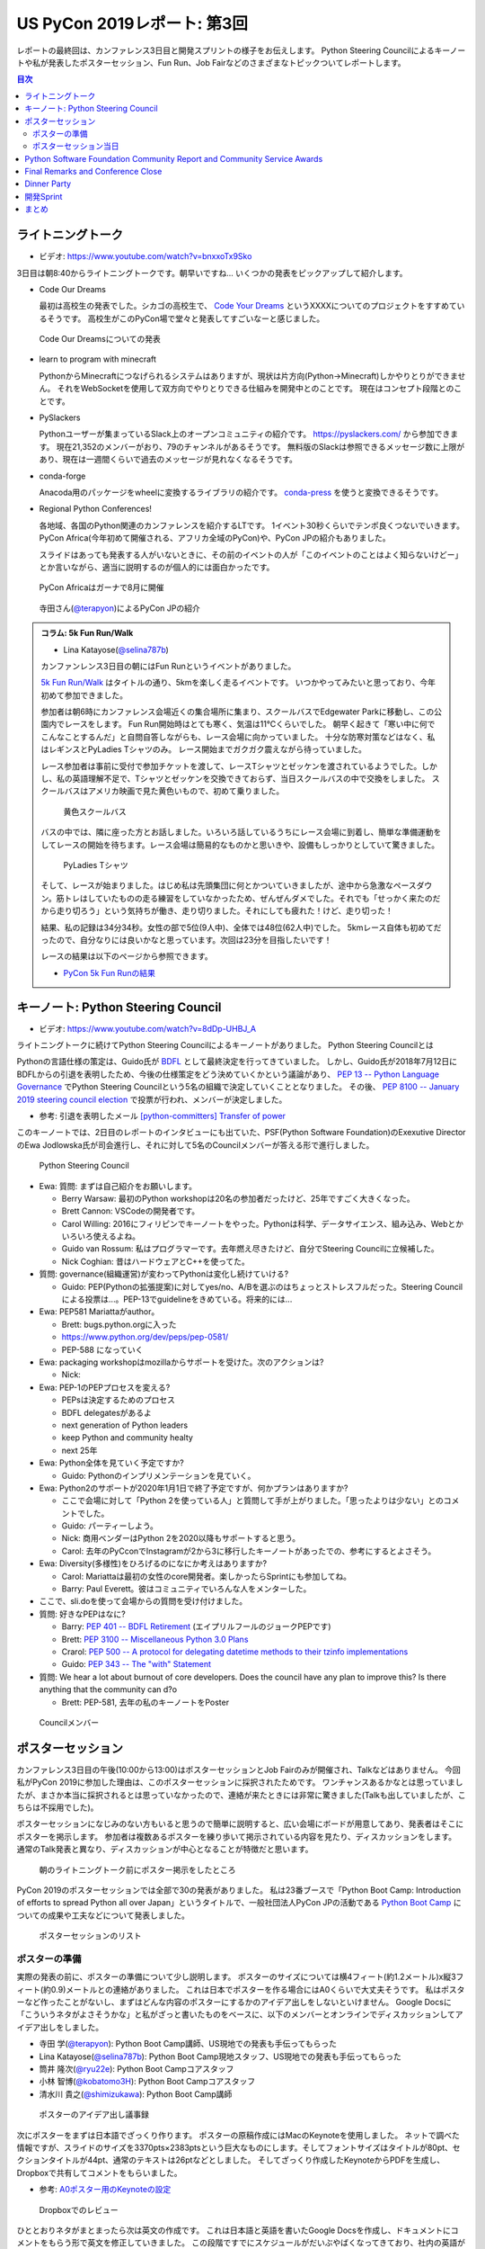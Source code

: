 ==============================
 US PyCon 2019レポート: 第3回
==============================

レポートの最終回は、カンファレンス3日目と開発スプリントの様子をお伝えします。
Python Steering Councilによるキーノートや私が発表したポスターセッション、Fun Run、Job Fairなどのさまざまなトピックついてレポートします。

.. contents:: 目次
   :local:

ライトニングトーク
==================
* ビデオ: https://www.youtube.com/watch?v=bnxxoTx9Sko

3日目は朝8:40からライトニングトークです。朝早いですね...
いくつかの発表をピックアップして紹介します。

* Code Our Dreams
  
  最初は高校生の発表でした。シカゴの高校生で、 `Code Your Dreams <https://www.codeyourdreams.org/>`_ というXXXXについてのプロジェクトをすすめているそうです。
  高校生がこのPyCon場で堂々と発表してすごいなーと感じました。

.. figure:: /images/us/codeourdreams.jpg
   :width: 400

   Code Our Dreamsについての発表

* learn to program with minecraft

  PythonからMinecraftにつなげられるシステムはありますが、現状は片方向(Python→Minecraft)しかやりとりができません。
  それをWebSocketを使用して双方向でやりとりできる仕組みを開発中とのことです。
  現在はコンセプト段階とのことです。

* PySlackers

  Pythonユーザーが集まっているSlack上のオープンコミュニティの紹介です。
  https://pyslackers.com/ から参加できます。
  現在21,352のメンバーがおり、79のチャンネルがあるそうです。
  無料版のSlackは参照できるメッセージ数に上限があり、現在は一週間くらいで過去のメッセージが見れなくなるそうです。

* conda-forge

  Anacoda用のパッケージをwheelに変換するライブラリの紹介です。
  `conda-press <https://github.com/regro/conda-press>`_ を使うと変換できるそうです。

* Regional Python Conferences!

  各地域、各国のPython関連のカンファレンスを紹介するLTです。
  1イベント30秒くらいでテンポ良くつないでいきます。
  PyCon Africa(今年初めて開催される、アフリカ全域のPyCon)や、PyCon JPの紹介もありました。

  スライドはあっても発表する人がいないときに、その前のイベントの人が「このイベントのことはよく知らないけどー」とか言いながら、適当に説明するのが個人的には面白かったです。
    
.. figure:: /images/us/pycon-africa.jpg
   :width: 400

   PyCon Africaはガーナで8月に開催

.. figure:: /images/us/pycon-jp.jpg
   :width: 400

   寺田さん(`@terapyon <https://twitter.com/terapyon>`_)によるPyCon JPの紹介

.. admonition:: コラム: 5k Fun Run/Walk

   * Lina Katayose(`@selina787b <https://twitter.com/selina787b>`_)

   カンファンレンス3日目の朝にはFun Runというイベントがありました。
   
   `5k Fun Run/Walk <https://us.pycon.org/2019/5k/>`_ はタイトルの通り、5kmを楽しく走るイベントです。
   いつかやってみたいと思っており、今年初めて参加できました。

   参加者は朝6時にカンファレンス会場近くの集合場所に集まり、スクールバスでEdgewater Parkに移動し、この公園内でレースをします。
   Fun Run開始時はとても寒く、気温は11℃くらいでした。
   朝早く起きて「寒い中に何でこんなことするんだ」と自問自答しながらも、レース会場に向かっていました。
   十分な防寒対策などはなく、私はレギンスとPyLadies Tシャツのみ。
   レース開始までガクガク震えながら待っていました。

   レース参加者は事前に受付で参加チケットを渡して、レースTシャツとゼッケンを渡されているようでした。しかし、私の英語理解不足で、Tシャツとゼッケンを交換できておらず、当日スクールバスの中で交換をしました。
   スクールバスはアメリカ映画で見た黄色いもので、初めて乗りました。

   .. figure:: /images/us/schoolbus.jpg
      :width: 300

      黄色スクールバス

   バスの中では、隣に座った方とお話しました。いろいろ話しているうちにレース会場に到着し、簡単な準備運動をしてレースの開始を待ちます。レース会場は簡易的なものかと思いきや、設備もしっかりとしていて驚きました。

   .. figure:: /images/us/selina.jpg
      :width: 200

      PyLadies Tシャツ

   そして、レースが始まりました。はじめ私は先頭集団に何とかついていきましたが、途中から急激なペースダウン。筋トレはしていたものの走る練習をしていなかったため、ぜんぜんダメでした。それでも「せっかく来たのだから走り切ろう」という気持ちが働き、走り切りました。それにしても疲れた！けど、走り切った！

   結果、私の記録は34分34秒。女性の部で5位(9人中)、全体では48位(62人中)でした。
   5kmレース自体も初めてだったので、自分なりには良いかなと思っています。次回は23分を目指したいです！

   レースの結果は以下のページから参照できます。

   * `PyCon 5k Fun Runの結果 <https://www.hermescleveland.com/roadracing/results/2019/PYCON.htm>`_
    
キーノート: Python Steering Council
===================================
* ビデオ: https://www.youtube.com/watch?v=8dDp-UHBJ_A

ライトニングトークに続けてPython Steering Councilによるキーノートがありました。
Python Steering Councilとは

Pythonの言語仕様の策定は、Guido氏が `BDFL <https://ja.wikipedia.org/wiki/%E5%84%AA%E3%81%97%E3%81%84%E7%B5%82%E8%BA%AB%E3%81%AE%E7%8B%AC%E8%A3%81%E8%80%85>`_ として最終決定を行ってきていました。
しかし、Guido氏が2018年7月12日にBDFLからの引退を表明したため、今後の仕様策定をどう決めていくかという議論があり、 `PEP 13 -- Python Language Governance <https://www.python.org/dev/peps/pep-0013/>`_ でPython Steering Councilという5名の組織で決定していくこととなりました。
その後、 `PEP 8100 -- January 2019 steering council election <https://www.python.org/dev/peps/pep-8100/>`_ で投票が行われ、メンバーが決定しました。

* 参考: 引退を表明したメール `[python-committers] Transfer of power <https://mail.python.org/pipermail/python-committers/2018-July/005664.html>`_

このキーノートでは、2日目のレポートのインタビューにも出ていた、PSF(Python Software Foundation)のExexutive DirectorのEwa Jodlowska氏が司会進行し、それに対して5名のCouncilメンバーが答える形で進行しました。

.. figure:: /images/us/council.jpg
   :width: 400

   Python Steering Council

* Ewa: 質問: まずは自己紹介をお願いします。

  * Berry Warsaw: 最初のPython workshopは20名の参加者だったけど、25年ですごく大きくなった。
  * Brett Cannon: VSCodeの開発者です。
  * Carol Willing: 2016にフィリピンでキーノートをやった。Pythonは科学、データサイエンス、組み込み、Webとかいろいろ使えるよね。
  * Guido van Rossum: 私はプログラマーです。去年燃え尽きたけど、自分でSteering Councilに立候補した。
  * Nick Coghian: 昔はハードウェアとC++を使ってた。

* 質問: governance(組織運営)が変わってPythonは変化し続けていける?

  * Guido: PEP(Pythonの拡張提案)に対してyes/no、A/Bを選ぶのはちょっとストレスフルだった。Steering Councilによる投票は...。PEP-13でguidelineをきめている。将来的には...

* Ewa: PEP581 Mariattaがauthor。

  * Brett: bugs.python.orgに入った
  * https://www.python.org/dev/peps/pep-0581/
  * PEP-588 になっていく

* Ewa: packaging workshopはmozillaからサポートを受けた。次のアクションは?

  * Nick: 

* Ewa: PEP-1のPEPプロセスを変える?

  * PEPsは決定するためのプロセス
  * BDFL delegatesがあるよ
  * next generation of Python leaders
  * keep Python and community healty
  * next 25年

* Ewa: Python全体を見ていく予定ですか?

  * Guido: Pythonのインプリメンテーションを見ていく。

* Ewa: Python2のサポートが2020年1月1日で終了予定ですが、何かプランはありますか?

  * ここで会場に対して「Python 2を使っている人」と質問して手が上がりました。「思ったよりは少ない」とのコメントでした。
  * Guido: パーティーしよう。
  * Nick: 商用ベンダーはPython 2を2020以降もサポートすると思う。
  * Carol: 去年のPyCconでInstagramが2から3に移行したキーノートがあったでの、参考にするとよさそう。

* Ewa: Diversity(多様性)をひろげるのになにか考えはありますか?

  * Carol: Mariattaは最初の女性のcore開発者。楽しかったらSprintにも参加してね。
  * Barry: Paul Everett。彼はコミュニティでいろんな人をメンターした。

* ここで、sli.doを使って会場からの質問を受け付けました。
* 質問: 好きなPEPはなに?

  * Barry: `PEP 401 -- BDFL Retirement <https://www.python.org/dev/peps/pep-0401/>`_ (エイプリルフールのジョークPEPです)
  * Brett: `PEP 3100 -- Miscellaneous Python 3.0 Plans <https://www.python.org/dev/peps/pep-3100/>`_
  * Crarol: `PEP 500 -- A protocol for delegating datetime methods to their tzinfo implementations <https://www.python.org/dev/peps/pep-0500/>`_
  * Guido: `PEP 343 -- The "with" Statement <https://www.python.org/dev/peps/pep-0343/>`_

* 質問: We hear a lot about burnout of core developers. Does the council have any plan to improve this? Is there anything that the community can d?o

  * Brett: PEP-581, 去年の私のキーノートをPoster
  
.. figure:: /images/us/council2.jpg
   :width: 400

   Councilメンバー

ポスターセッション
==================
カンファレンス3日目の午後(10:00から13:00)はポスターセッションとJob Fairのみが開催され、Talkなどはありません。
今回私がPyCon 2019に参加した理由は、このポスターセッションに採択されたためです。
ワンチャンスあるかなとは思っていましたが、まさか本当に採択されるとは思っていなかったので、連絡が来たときには非常に驚きました(Talkも出していましたが、こちらは不採用でした)。

ポスターセッションになじみのない方もいると思うので簡単に説明すると、広い会場にボードが用意してあり、発表者はそこにポスターを掲示します。
参加者は複数あるポスターを練り歩いて掲示されている内容を見たり、ディスカッションをします。
通常のTalk発表と異なり、ディスカッションが中心となることが特徴だと思います。

.. figure:: /images/us/poster1.jpg
   :width: 400

   朝のライトニングトーク前にポスター掲示をしたところ

PyCon 2019のポスターセッションでは全部で30の発表がありました。
私は23番ブースで「Python Boot Camp: Introduction of efforts to spread Python all over Japan」というタイトルで、一般社団法人PyCon JPの活動である `Python Boot Camp <https://www.pycon.jp/support/bootcamp.html>`_ についての成果や工夫などについて発表しました。

.. figure:: /images/us/poster2.jpg
   :width: 300

   ポスターセッションのリスト

ポスターの準備
--------------
実際の発表の前に、ポスターの準備について少し説明します。
ポスターのサイズについては横4フィート(約1.2メートル)x縦3フィート(約0.9)メートルとの連絡がありました。
これは日本でポスターを作る場合にはA0くらいで大丈夫そうです。
私はポスターなど作ったことがないし、まずはどんな内容のポスターにするかのアイデア出しをしないといけません。
Google Docsに「こういうネタがよさそうかな」と私がざっと書いたものをベースに、以下のメンバーとオンラインでディスカッションしてアイデア出しをしました。

* 寺田 学(`@terapyon <https://twitter.com/terapyon>`_): Python Boot Camp講師、US現地での発表も手伝ってもらった
* Lina Katayose(`@selina787b <https://twitter.com/selina787b/>`__): Python Boot Camp現地スタッフ、US現地での発表も手伝ってもらった
* 筒井 隆次(`@ryu22e <https://twitter.com/ryu22e>`_): Python Boot Campコアスタッフ
* 小林 智博(`@kobatomo3H <https://twitter.com/kobatomo3H>`_): Python Boot Campコアスタッフ
* 清水川 貴之(`@shimizukawa <https://twitter.com/shiizukawa>`_): Python Boot Camp講師

.. figure:: /images/us/poster-idea.png
   :width: 400

   ポスターのアイデア出し議事録

次にポスターをまずは日本語でざっくり作ります。
ポスターの原稿作成にはMacのKeynoteを使用しました。
ネットで調べた情報ですが、スライドのサイズを3370pts×2383ptsという巨大なものにします。そしてフォントサイズはタイトルが80pt、セクションタイトルが44pt、通常のテキストは26ptなどとしました。
そしてざっくり作成したKeynoteからPDFを生成し、Dropboxで共有してコメントをもらいました。

* 参考: `A0ポスター用のKeynoteの設定 <http://jfujimo.to/memo/PosterPresentation/>`_

.. figure:: /images/us/poster-dropbox.png
   :width: 400

   Dropboxでのレビュー

ひととおりネタがまとまったら次は英文の作成です。
これは日本語と英語を書いたGoogle Docsを作成し、ドキュメントにコメントをもらう形で英文を修正していきました。
この段階ですでにスケジュールがだいぶやばくなってきており、社内の英語ができるメンバーに協力を仰いだところ、 `James <https://twitter.com/jamesvandyne>`_ がたくさん添削やよりよい英文の提案をしてくれました。本当に助かりました。

.. figure:: /images/us/poster-text.png
   :width: 400

   ポスターのテキストの添削

英文ができあがったところで、英語バージョンのポスターを作成します。
これはKeynoteでもう1スライド作って埋めていくだけなので、ある意味単純作業です。
英語バージョンのポスターができたらいよいよ印刷です。
ポスターの印刷は筒井さんに教えてもらった `グラフィック <https://www.graphic.jp/>`_ を使用しました。
こちらの業者は、ポスター印刷時にInDesign上でデータが問題ないかのチェックができるツールを提供しており、印刷イメージが確認できてとても便利でした。
Adobe CCに登録して初めてInDesignをインストールし、Keynoteファイルを取り込んで見よう見まねでなんとか入稿用のデータを作成しました。
PyCon出発時に手元にポスターがないとだめなので、かなりの個人炎上案件でした。
最終的に、4月23日(火)の夜中1時に無事入稿しました。
その後、ゴールデンウィーク初日の4月27日(土)に無事ポスターが届きました(出発は5月1日)。

.. figure:: /images/us/poster3.jpg
   :width: 300

   ポスターが間に合った!

この3角形のパッケージは潰れにくそうなので、そのままこの段ボールで飛行機の手荷物であずけました。
クリーブランドの空港で、バッキバキになったポスターが出てくるんじゃないかとドキドキしていましたが、荷物のレーン上に無事なポスターを見つけて非常にホッとしました。

.. figure:: /images/us/poster4.jpg
   :width: 300

   ポスターが無事アメリカに到着した!!

ポスターセッション当日
----------------------
さて、話をPyConに戻してポスターセッション当日です。
10時となってポスターセッションが開始になりました。
といっても明確ななにかがあるわけではありません。

ポスターセッションは私一人では非常に心細かったのですが、アイデア出しなどにも参加してた寺田さん、Selinaさんが手伝ってくれたので非常に助かりました。
揃いのPython Boot Camp Tシャツがあることも、チームっぽい感じがしてとてもよかったと思っています。
ぽつぽつとポスターを見ていく人が現れ、いろいろな方にPython Boot Campについて説明したり、質問に答えたりしたりしました。

.. figure:: /images/us/poster5.jpg
   :width: 400

   参加者に説明しているところ(奥が筆者)

.. figure:: /images/us/poster7.jpg
   :width: 400

   参加者とディスカッションする筆者

.. figure:: /images/us/poster6.jpg
   :width: 400

   ポスターに興味を持って撮影する参加者

よく質問された内容は以下のようなものでした。

* 日本では何カ所くらいで開催したのか?

  * 32回開催して、29の都道府県で開催済みです。47都道府県を制覇しようとしています
* どんな内容でどのくらいの時間で実施しているの?

  * 4時間でPythonの入門からWebスクレイピングの体験までをサポートしています
* 運営資金はどうしているの?

  * 年に一回PyCon JPイベントを開催しているので、そこのスポンサー収入を一部残して資金と使用しています
* 何人くらいが参加しているの?

  * 1回について20人前後が参加しています。のべ人数だと800人以上がこのイベントに関わってきました

ポスター発表をしていると、本当にさまざまな国からPyConに参加している人が来てくれて、とても面白かったです。
特にアフリカやアジアなどから参加している、(おそらく)まだそれほどPythonが自国で広まっていない人は、この活動に深く興味を持っているようでした。
もしかしたら数年後にどこかの国で同じような活動が起こるかも知れません。
韓国からの参加者は「 https://pycamp.pycon.jp/ のテキストを韓国語に翻訳したい」と言っていました。

他にも、過去にPyCon JPなどで会った方との再会や、はじめて出会う人がいたこともとてもよかったです。以下のような人たちと出会うことができました。

* 彼女が日本人で、日本語を少ししゃべれる方
* 娘が日本で空手を習っているという方
* スペインからの参加者で、彼はPyCon JP 2018のキーノートのManuel Kaufmann(`@reydelhumo <https://twitter.com/reydelhumo>`_)と友達だそうです
* 日本人の方で、現在はアメリカの金融系の会社に勤めている方(毎年Job Fairで参加しているそうです)
* Pyshon Software FoundationのChair PersonのNaomi Ceder氏
* MailmanのCore Developerで筑波在住の方。3年前くらいはPyCon JPにも来てくれてました(名前なんだっけ...)

また、PyCon night Tokyo/Osakaで2016年に発表してくれた、DisneyのPaul Hildebrandt (`@paulhildebrandt <https://twitter.com/paulhildebrandt>`_)氏とも再会できました。
このときはSponserとしてPyConに参加していたGoogleの `@ymotongpoo <https://twitter./com/ymotongpoo>`_ も、一緒にPython Boot Campなどについての説明を手伝ってくれました。ありがとう。

* 参考: `PyCon JP Blog: PyCon night Tokyo/Osaka 2016.06 を開催しました <https://pyconjp.blogspot.com/2016/06/pycon-night-tokyoosaka-201606.html>`_  

.. figure:: /images/us/poster8.jpg
   :width: 400

   Paul Hildebrandt氏

そして、私のポスターセッションに、なんとPython作者のGuido van Rossum氏も来てくれました!!!
Guido氏はポスターを興味を持って見てくれて、筆者は日本各地でで開催していることや、このイベントをきっかけに日本各地でコミュニティが立ち上がったといったことを説明しました。

.. figure:: /images/us/poster9.jpg
   :width: 400

   ポスターを眺めるGuido氏と筆者

Guido氏が「へー、いろんなコミュニティがあるんだねー」とか言いながらポスター右下のコミュニティの地図を見たときに「UDONPy!!?ブワッハハハハハ!!!」とめちゃくちゃウケていました。
Guido氏は麺類が好きらしく、うどんもご存じのようでした。
私は「 `UDONPy <https://udonpy.connpass.com/>`_ 香川県のPythonコミュニティで、Python Boot Campがきっかけで誕生したものですよ。」といった説明をしました。
Guido氏はスマートフォンでUDONPyのロゴを撮影していました。UDONPyの世界デビューも間近です。

.. figure:: /images/us/python-community-map.png
   :width: 400

   Python Boot Campがきっかけで生まれたコミュニティの地図

そして、ひととおり会話が終わったところでGuido氏から「一緒に写真撮る?」という申し出がありました。
これは私にとってはとてもうれしい申し出でした。

今回USでのPyConに初参加することで、Guido氏を目にすることはあるだろうと思っていましたし、実際に会場内やPyLadiesオークションなどで何度か見かけました。
そしてGuido氏は当然有名人なので、いろんな人に声をかけられて2ショットでの写真撮影に快く応じていました。
ただ、私自身は「Guido氏はそこまで快く思っていないかも知れないし、それは違うな」と思っていたので、自分から「2ショット撮ってもらえますか?」のように声をかけることはしないと決めていました(遠くから盗撮はしましたw)。

そう心に決めていた私に対して、Guido氏からの「写真撮る?」という申し出があったそのとき、私は平静を装って「はい、ぜひ!」と応えましたが心の中では超大きなガッツポーズをしていました。
いろいろな参加者との交流だけでなく、Guido氏とも交流しこの写真が撮れたことで「PyConのポスターセッションでおれはやったな。完全にやってやったな。」と自らを褒め称えました。
   
.. figure:: /images/us/poster10.jpg
   :width: 400

   Guido氏とPython Boot Campチーム

なお、ポスターのデータは以下のURLで公開しています。ぜひ見てみてください。

* https://www.dropbox.com/s/cgve0tcipoeqsge/pycon-poster-pythonbootcamp.pdf

.. admonition:: コラム: Job Fair

   * Masaki Kagesawa (影澤 正輝: `@Masakikage <https://twitter.com/Masakikage>`_)

   僕にとってPyConでの最大の収穫はJob Fairでした。普通アメリカ(筆者中: 影澤さんはニューヨーク大学の大学生)で大学生が行くJob Fairは各企業にリクルーターが1〜2人来て、人気企業は話すだけで30分待ちになるのが普通です。

   PyConの参加者の多くは仕事探しをしているわけではないためJob Fairは混んでなく、各ブースでエンジニアとリクルーターの両方からしっかりと話を聞けました。

   アメリカでの就職はオンラインでアプリケーション(日本のエントリーシートの様なもの)を提出するだけでは、なかなかインタビュー(面談)すらしてもらえません。
   よっぽど優れていなければ、人事に数秒目を通して落とされます。
   PyConでは人事の方としっかり話して名刺をゲットしたので、オンラインではなく直接メールして応募する予定です。
   15社くらい連絡先を入手したので就活にはものすごく役にたちました。

   .. figure:: /images/us/jobfair1.jpg
      :width: 300

      Job Fair参加企業のリスト


   .. figure:: /images/us/jobfair2.jpg
      :width: 400

      Job Fairブースの様子

   .. figure:: /images/us/jobfair3.jpg
      :width: 400

      Kenshoブース

   .. figure:: /images/us/jobfair4.jpg
      :width: 400

      Citadelブース


Python Software Foundation Community Report and Community Service Awards
========================================================================
* ビデオ: https://www.youtube.com/watch?v=P4IfFLAX9hY

ここではEwa Jodlowska氏により、PSF(Python Software Foundation)の報告と、Community Service Awardsの表彰が行われました。

Python関連の様々なコミュニティが世界中にあり、いろいろな機会が提供されているという説明がありました。
そして https://python.org/psf/annual-report/2019/ に年次事業報告書が公開されているという説明がありました。
PSFはさまざまなコミュニティをサポートしているということ、また、PSFもサポートをお願いしてるという説明がありました。PSFをサポートするには以下の方法があります。

* https://pycon.us/pbf から寄付する方法
* PyCharmのライセンスを購入すると、その一部がPSFに寄付されること
  
次にPSFチームの紹介がありました。現在PSFチームとしては8名のメンバーがフルタイムで活動しているようです。最近PSFに入った人もいれば、20年間活動している方もいらっしゃるそうです。

.. figure:: /images/us/psf-team.jpg
   :width: 400

   PSFチーム

   
最後に `PSF Community Service Awards <https://www.python.org/community/awards/psf-awards/>`_ の表彰が行われました。
複数のコミュニティのオーガナイザーや、PyPIの移行作業を行った人、複数年PyConのプログラムメンバーを務めた方などが表彰されていました。

いろいろな人に支えられて、PSFを中心としたPythonコミュニティが拡がっていることを感じました。表彰されたのは以下の方々です。

* Mario Corchero: PyCon ES、PyLondinium、2018年のPyCon Charlas(スペイン語)トラックの主催者
* Chukwudi Nwachukwu: ナイジェリアのPythonコミュニティの拡大
* Alex Gaynor: 2015-22016のPSF Director。PyPIの移行などを行う
* Mariatta Wijaya: CPythonのコントリビューター。PyCascadesのCo-Chair
* Maricela Sánchez Miranda: 2019のPyCon Chalas ChairやPyCon Day Mexico、Django Girls Pueblaの主催
* John Roa: PyCon Colombiaの創始者であり主催者
* Stefan Behnel: Cythonとlxmlのメンテナー
* Eric Ma: 複数年のFinancial AidのCo-ChairやPyConプログラム委員会のメンバー

Final Remarks and Conference Close
==================================
* ビデオ: https://www.youtube.com/watch?v=ADutU_sFXXA

カンファレンスの最後はクロージングです。
Closing Dinnerの案内や次の日から行われる開発Spritの説明などが行われました。

そして、ここで昨夜行われたPyLadiesオークションの収益金について報告がありました。
毎年寄付金額が増えており、今年はなんと41,000ドルでした。すごい金額です!!

.. figure:: /images/us/auction-result.jpg
   :width: 400

   寄付金額は41,000ドル!(約450万円)

また、各地域のPyConの情報をまとめた https://pycon.org/ をリリースしたので、各地域PyConの主催者は情報を更新してほしいという案内がありました。
筆者も `リポジトリ <https://github.com/python-organizers/conferences>`_ のコミット権をもらったので、更新する予定です。

今回のPyConには約3,200名が参加したそうです。
参加者に対して、自分の近くのPythonコミュニティに参加したり、開催をサポートしたり、主催してほしいというコメントがありました。

次に2020, 2021のPyConのChairである、Emily Morehouse-Valcarcel氏(`@emilyemorehouse <https://twitter.com/emilyemorehouse>`_)が紹介されました。
開催地はピッツバーグで日程は決まっており、2020年4月15日から23日、2021年5月12日から20日に開催されます。

最後にThanksというスライドでPyConを作ってきた人たちを会場全体で拍手で讃えました。
呼ばれた人は立ち上がって参加者からの感謝の拍手を受けます。
最初は各スタッフ、次いで、当日ボランティアなどが紹介されました。
筆者もポスタースピーカーと言われたときに立ち上がって、拍手を受けてこのコミュニティの一員になったような気がしました。
そして最後に会場の全員に対して感謝を述べて「2020年にピッツバーグで会いましょう」と締めくくってカンファレンスは終了しました。

.. figure:: /images/us/pittsburgh.jpg
   :width: 400

   PyCon 2020、2021の開催地はピッツバーグ

Dinner Party
============
カンファレンス最終日の夜はDinner Partyがあります。
会場は `Great Lakes Science Center <http://greatscience.com/>`_ という科学館です。

.. figure:: /images/us/greatscience.jpg
   :width: 400

   Great Lakes Science Center

科学館の見学とかもできるので楽しみだったんですが、少し仮眠するつもりがパーティー終了1時間前くらいに目が覚めてしまい(起きれてよかった)、料理をひととり食べて缶ビールを2缶飲むのがせいいっぱいでした。

.. figure:: /images/us/party.jpg
   :width: 400

   パーティーはすでに宴たけなわ

パーティー終了後は当然飲み足りなかったので、 `Noble Beast Beer <https://www.noblebeastbeer.com/>`_ に飲みに行きました。
クリーブランドのブルワリーは、どこもデカい建物の中にバーと醸造所が併設してあり、できたてが飲めてとてもよいなと思いました。
この店は、塾生用と思われる大きな樽があることが特徴的でした。

.. figure:: /images/us/noblebeast.jpg
   :width: 400

   Noble Beastのバカでかい樽

開発Sprint
==========
カンファレンスの次の日からは開発Sprintです。
開発Sprintは集まってチームごとに開発を進めるイベントで、US PyConでは5月6日から9日までの4日間開催されます。
コアな開発者が一堂に会するため、ここでさまざまな開発が一気に進みます。

さまざまな部屋でいろいろなチームが開発などをしており、毎日ボードに「どこで何をやっているか」が案内されていました。

.. figure:: /images/us/sprint-board.jpg
   :width: 200

   Sprintの案内ボード

筆者は1日しかSprintには参加しませんでしたが、自分の作業を進めたり、Packaging Summit(Pythonのパッケージングについてのミーティング)に参加してみたりしました。
このSummitが、内容が難しいことと私の英語力の問題もあり、全然ついていけませんでした。
Packaging Summitで議論された内容に興味のある方は、以下のツイートを参照してください。

* `ernest w. durbin iii on Twitter: "Topics for the @ThePyPA Packaging Summit at #PyCon2019 Sprints… " <https://twitter.com/EWDurbin/status/1125414881363148800>`_

次の日に移動するメンバーも多いので、Sprint 1日目の夜に日本メンバー全員でディナーに行きました。
ちょっといいお店でステーキが食べたい!!ということで、ホテルで紹介してもらった
`Blue Point Grille: Fine Dining Seafood <http://www.bluepointgrille.com/>`_ に行きました(かなりいいお店はドレスコード的に無理でした)。

.. figure:: /images/us/blue-point.jpg
   :width: 400

   Blue Point Grilleの店内
  
.. figure:: /images/us/steak.jpg
   :width: 400

   ステーキおいしかったけどイモが多い...
  
.. admonition:: コラム: 初めてのSprint

   * Masaki Kagesawa (影澤 正輝: `@Masakikage <https://twitter.com/Masakikage>`_)

   僕は今までOpen Sourceに貢献したことがなく、今回が初めての貢献でした。
   最初はFlaskのSprintに参加しようと思いましたが、"Good First Issue" タグが付いたIssueがほとんどなかったため、初心者歓迎で多くの人が使ってる **pip** チームのSprintに参加しました。
   メンターはなんと自分と同い年、インドの大学に通ってる学生でした。世界中のみんなに使われてるpipのコアメンテナーが21歳ということにびっくりしました。

   初日はコードのリファクタリングをしてPull Requestを作成しました。
   次の日にmergeされていると思っていましたが、コミットメッセージがガイドと合っていないという指摘を受けました。git rebase後もう一度Pull Requestを更新し、mergeしてもらいました。

   * `Outdated cleanup by MKagesawa · Pull Request #6462 · pypa/pip <https://github.com/pypa/pip/pull/6462>`_

   その後「今後もpipに貢献をしたいならPull Requestをテストして欲しい」とメンターから言われました。言われてみれば、pipは80個以上のPull Requestがオープン状態でした。貢献者はたくさんいてコードを書いてくれるけど、メンテナーは人数少ないからなかなかPull Requestをテストしてマージする時間がないとのことです。

   自分でもコードを書くよりも、テストをしてmergeに貢献する方がインパクトあるなと思いました。今後は週末など時間があるときにオープンソース活動を継続していきたいと思います。

   .. figure:: /images/us/packaging-summit.jpg
      :width: 400

      Sprint中PyPIチームはミニカンファレンスを実施した

   .. figure:: /images/us/sprints.jpg
      :width: 400

      Sprint会場の様子
         
まとめ
======
以上でクリーブランドで開催されたPyCon 2019のレポートは終了です。
非常に刺激的であり、規模などに圧倒されつつも、楽しくビールがおいしい7日間でした。
日本からたくさんのメンバーが参加したこともあり、私が参加していないイベントの情報交換やこのレポートでもコラムを執筆してもらったりと、より幅広くPyConを知ることがでとてもよかったです。

.. figure:: /images/us/team-japan.jpg 
   :width: 400

   日本からの参加メンバーで集合写真

また、日本のPython mini Hack-a-thonで友達になったJasonが、いろいろな人とつなげたり、PyConの楽しみ方を教えてくれたのはとてもありがたかったです。
本当にありがとう。

.. figure:: /images/us/jason-family.jpg 
   :width: 400

   Jasonとゆきちゃんとけいちゃん(約2ヶ月)

しかし、せっかくいろいろな人と知り合っても、一回だけだとすぐに忘れてしまいます。
来年もUS PyConに参加して、より深くグローバルなPythonコミュニティとの関係を築いていきたいなと強く思いました。
ピッツバーグにはどんなクラフトビールがあるのかなぁ?

.. figure:: /images/us/bridge.jpg 
   :width: 400

   クリーブランドのMain Avenue Bridge
   
